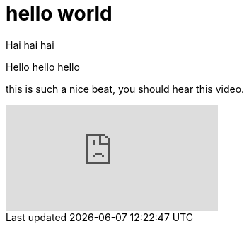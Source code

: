 = hello world
:published_at: 2016-12-01
:hp-tags: one, th

Hai hai hai

Hello hello hello

this is such a nice beat, you should hear this video.

video::p7nIEJ1vpFM[youtube]